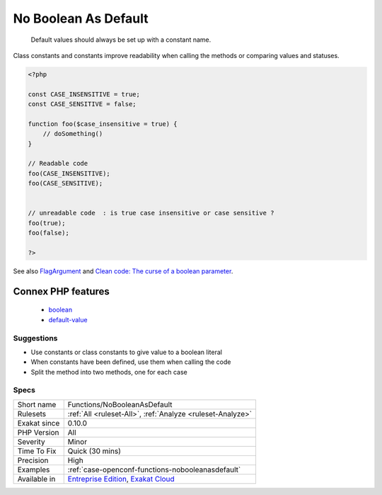 .. _functions-nobooleanasdefault:

.. _no-boolean-as-default:

No Boolean As Default
+++++++++++++++++++++

  Default values should always be set up with a constant name.

Class constants and constants improve readability when calling the methods or comparing values and statuses.

.. code-block:: php
   
   <?php
   
   const CASE_INSENSITIVE = true;
   const CASE_SENSITIVE = false;
   
   function foo($case_insensitive = true) {
       // doSomething()
   }
   
   // Readable code 
   foo(CASE_INSENSITIVE);
   foo(CASE_SENSITIVE);
   
   
   // unreadable code  : is true case insensitive or case sensitive ? 
   foo(true);
   foo(false);
   
   ?>

See also `FlagArgument <https://www.martinfowler.com/bliki/FlagArgument.html>`_ and `Clean code: The curse of a boolean parameter <https://medium.com/@amlcurran/clean-code-the-curse-of-a-boolean-parameter-c237a830b7a3>`_.

Connex PHP features
-------------------

  + `boolean <https://php-dictionary.readthedocs.io/en/latest/dictionary/boolean.ini.html>`_
  + `default-value <https://php-dictionary.readthedocs.io/en/latest/dictionary/default-value.ini.html>`_


Suggestions
___________

* Use constants or class constants to give value to a boolean literal
* When constants have been defined, use them when calling the code
* Split the method into two methods, one for each case




Specs
_____

+--------------+-------------------------------------------------------------------------------------------------------------------------+
| Short name   | Functions/NoBooleanAsDefault                                                                                            |
+--------------+-------------------------------------------------------------------------------------------------------------------------+
| Rulesets     | :ref:`All <ruleset-All>`, :ref:`Analyze <ruleset-Analyze>`                                                              |
+--------------+-------------------------------------------------------------------------------------------------------------------------+
| Exakat since | 0.10.0                                                                                                                  |
+--------------+-------------------------------------------------------------------------------------------------------------------------+
| PHP Version  | All                                                                                                                     |
+--------------+-------------------------------------------------------------------------------------------------------------------------+
| Severity     | Minor                                                                                                                   |
+--------------+-------------------------------------------------------------------------------------------------------------------------+
| Time To Fix  | Quick (30 mins)                                                                                                         |
+--------------+-------------------------------------------------------------------------------------------------------------------------+
| Precision    | High                                                                                                                    |
+--------------+-------------------------------------------------------------------------------------------------------------------------+
| Examples     | :ref:`case-openconf-functions-nobooleanasdefault`                                                                       |
+--------------+-------------------------------------------------------------------------------------------------------------------------+
| Available in | `Entreprise Edition <https://www.exakat.io/entreprise-edition>`_, `Exakat Cloud <https://www.exakat.io/exakat-cloud/>`_ |
+--------------+-------------------------------------------------------------------------------------------------------------------------+


